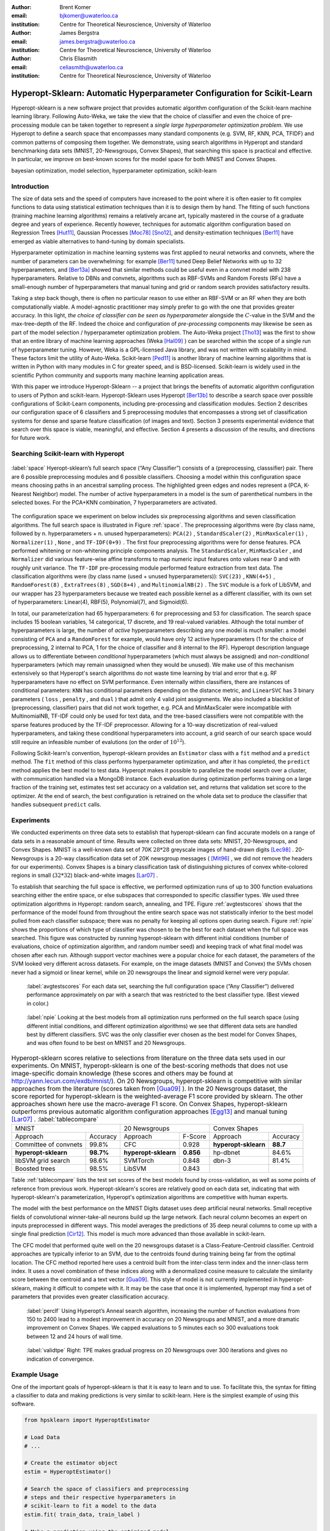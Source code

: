:author: Brent Komer
:email: bjkomer@uwaterloo.ca
:institution: Centre for Theoretical Neuroscience, University of Waterloo

:author: James Bergstra
:email: james.bergstra@uwaterloo.ca
:institution: Centre for Theoretical Neuroscience, University of Waterloo

:author: Chris Eliasmith
:email: celiasmith@uwaterloo.ca
:institution: Centre for Theoretical Neuroscience, University of Waterloo

-------------------------------------------------------------------------
Hyperopt-Sklearn: Automatic Hyperparameter Configuration for Scikit-Learn
-------------------------------------------------------------------------

.. class:: abstract

    Hyperopt-sklearn is a new software project that provides automatic algorithm configuration of the Scikit-learn machine learning library.
    Following Auto-Weka, we take the view that the choice of classifier and even the choice of pre-processing module can be taken together to represent a *single large hyperparameter optimization problem*.
    We use Hyperopt to define a search space that encompasses many standard components (e.g. SVM, RF, KNN, PCA, TFIDF) and common patterns of composing them together.
    We demonstrate, using search algorithms in Hyperopt and standard benchmarking data sets (MNIST, 20-Newsgroups, Convex Shapes), that searching this space is practical and effective.
    In particular, we improve on best-known scores for the model space for both MNIST and Convex Shapes.

.. class:: keywords

   bayesian optimization, model selection, hyperparameter optimization, scikit-learn

Introduction
------------

The size of data sets and the speed of computers have increased to the point where it is often easier to fit complex functions to data using statistical estimation techniques than it is to design them by hand.
The fitting of such functions (training machine learning algorithms) remains a relatively arcane art, typically mastered in the course of a graduate degree and years of experience.
Recently however, techniques for automatic algorithm configuration based on
Regression Trees [Hut11]_,
Gaussian Processes [Moc78]_ [Sno12]_,
and density-estimation techniques [Ber11]_
have emerged as viable alternatives to hand-tuning by domain specialists.

Hyperparameter optimization in machine learning systems was first applied to neural networks and convnets, where the number of parameters can be overwhelming:
for example [Ber11]_ tuned Deep Belief Networks with up to 32 hyperparameters,
and [Ber13a]_ showed that similar methods could be useful even in a convnet model with 238 hyperparameters.
Relative to DBNs and convnets, algorithms such as RBF-SVMs and Random Forests (RFs) have a small-enough number of hyperparameters that manual tuning and grid or random search provides satisfactory results.

Taking a step back though, there is often no particular reason to use either an RBF-SVM or an RF when they are both computationally viable.
A model-agnostic practitioner may simply prefer to go with the one that provides greater accuracy.
In this light, *the choice of classifier can be seen as hyperparameter* alongside the :math:`C`-value in the SVM and the max-tree-depth of the RF.
Indeed the choice and configuration of *pre-processing* components may likewise be seen as part of the model selection / hyperparameter optimization problem.
The Auto-Weka project [Tho13]_ was the first to show that an entire library of machine learning approaches (Weka [Hal09]_ ) can be searched within the scope of a single run of hyperparameter tuning.
However, Weka is a GPL-licensed Java library, and was not written with scalability in mind. These factors limit the utility of Auto-Weka.
Scikit-learn [Ped11]_ is another library of machine learning algorithms that is written in Python with many modules in C for greater speed, and is BSD-licensed.
Scikit-learn is widely used in the scientific Python community and supports many machine learning application areas.

With this paper we introduce Hyperopt-Sklearn -- a project that brings the benefits of automatic algorithm configuration to users of Python and scikit-learn.
Hyperopt-Sklearn uses Hyperopt [Ber13b]_ to describe a search space over possible configurations of Scikit-Learn components, including pre-processing and classification modules.
Section 2 describes our configuration space of 6 classifiers and 5 preprocessing modules that encompasses a strong set of classification systems for dense and sparse feature classification (of images and text).
Section 3 presents experimental evidence that search over this space is viable, meaningful, and effective.
Section 4 presents a discussion of the results, and directions for future work.

Searching Scikit-learn with Hyperopt
------------------------------------

.. figure:: space.pdf
   :align: center
   :figclass: w
   :scale: 50 %

   :label:`space`
   Hyeropt-sklearn’s full search space (“Any Classifier”) consists of a (preprocessing, classsifier) pair. 
   There are 6 possible preprocessing modules and 6 possible classifiers. 
   Choosing a model within this configuration space means choosing paths in an ancestral sampling process. 
   The highlighted green edges and nodes represent a (PCA, K-Nearest Neighbor) model. 
   The number of active hyperparameters in a model is the sum of parenthetical numbers in the selected boxes. 
   For the PCA+KNN combination, 7 hyperparameters are activated. 


The configuration space we experiment on below includes six preprocessing algorithms and seven classification algorithms.
The full search space is illustrated in Figure :ref:`space`.
The preprocessing algorithms were (by class name, followed by n. hyperparameters + n. unused hyperparameters): ``PCA(2)`` , ``StandardScaler(2)`` , ``MinMaxScaler(1)`` , ``Normalizer(1)`` , ``None`` , and ``TF-IDF(0+9)`` .
The first four preprocessing algorithms were for dense features.
PCA performed whitening or non-whitening principle components analysis.
The ``StandardScaler``, ``MinMaxScaler`` , and ``Normalizer`` did various feature-wise affine transforms to map numeric input features onto values near 0 and with roughly unit variance.
The ``TF-IDF`` pre-processing module performed feature extraction from text data.
The classification algorithms were (by class name (used + unused hyperparameters)): ``SVC(23)`` , ``KNN(4+5)`` , ``RandomForest(8)`` , ``ExtraTrees(8)`` , ``SGD(8+4)`` , and ``MultinomialNB(2)`` .
The ``SVC`` module is a fork of LibSVM, and our wrapper has 23 hyperparameters because we treated each possible kernel as a different classifier, with its own set of hyperparameters: Linear(4), RBF(5), Polynomial(7), and Sigmoid(6).

In total, our parameterization had 65 hyperparameters: 6 for preprocessing and 53 for classification.
The search space includes 15 boolean variables, 14 categorical, 17 discrete, and 19 real-valued variables.
Although the total number of hyperparameters is large, the number of *active* hyperparameters describing any one model is much smaller: a model consisting of ``PCA`` and a ``RandomForest`` for example,
would have only 12 active hyperparameters (1 for the choice of preprocessing, 2 internal to PCA, 1 for the choice of classifier and 8 internal to the RF).
Hyperopt description language allows us to differentiate between *conditional* hyperparameters (which must always be assigned) and *non-conditional* hyperparameters (which may remain unassigned when they would be unused).
We make use of this mechanism extensively so that Hyperopt's search algorithms do not waste time learning by trial and error that e.g. RF hyperparameters have no effect on SVM performance.
Even internally within classifiers, there are instances of conditional parameters: ``KNN`` has conditional parameters depending on the distance metric,
and ``LinearSVC`` has 3 binary parameters ( ``loss`` , ``penalty`` , and ``dual`` ) that admit only 4 valid joint assignments.
We also included a blacklist of (preprocessing, classifier) pairs that did not work together, e.g. PCA and MinMaxScaler were incompatible with MultinomialNB, TF-IDF could only be used for text data, and the tree-based classifiers were not
compatible with the sparse features produced by the TF-IDF preprocessor.
Allowing for a 10-way discretization of real-valued hyperparameters, and taking these conditional hyperparameters into account, a grid search of our search space would still require an infeasible number of evalutions (on the order of :math:`10^{12}`).

Following Scikit-learn's convention, hyperopt-sklearn provides an ``Estimator`` class with a ``fit`` method and a ``predict`` method.
The ``fit`` method of this class performs hyperparameter optimization, and after it has completed, the ``predict`` method applies the best model to test data.
Hyperopt makes it possible to parallelize the model search over a cluster, with communication handled via a MongoDB instance.
Each evaluation during optimization performs training on a large fraction of the training set, estimates test set accuracy on a validation set, and returns that validation set score to the optimizer.
At the end of search, the best configuration is retrained on the whole data set to produce the classifier that handles subsequent ``predict`` calls.


Experiments
-----------

We conducted experiments on three data sets to establish that hyperopt-sklearn can find accurate models on a range of data sets in a reasonable amount of time.
Results were collected on three data sets: MNIST, 20-Newsgroups, and Convex Shapes.
MNIST is a well-known data set of 70K :math:`28*28` greyscale images of hand-drawn digits [Lec98]_ .
20-Newsgroups is a 20-way classification data set of 20K newsgroup messages ( [Mit96]_ , we did not remove the headers for our experiments).
Convex Shapes is a binary classification task of distinguishing pictures of convex white-colored regions in small (:math:`32*32`) black-and-white images [Lar07]_ .

To establish that searching the full space is effective,
we performed optimization runs of up to 300 function evaluations searching either the entire space, or else subspaces that corresponded to specific classifier types.
We used three optimization algorithms in Hyperopt: random search, annealing, and TPE.
Figure :ref:`avgtestscores` shows that the performance of the model found from throughout the entire search space was not statistically inferior to the best model pulled from each classifier subspace;
there was no penalty for keeping all options open during search.
Figure :ref:`npie` shows the proportions of which type of classifier was chosen to be the best for each dataset when the full space was searched. This figure was constructed by running hyperopt-sklearn with different initial conditions (number of evaluations, choice of optimization algorithm, and random number seed) and keeping track of what final model was chosen after each run.
Although support vector machines were a popular choice for each dataset, the parameters of the SVM looked very different across datasets.
For example, on the image datasets (MNIST and Convex) the SVMs chosen never had a sigmoid or linear kernel, while on 20 newsgroups the linear and sigmoid kernel were very popular.

.. figure:: AverageTestScoresClassifiersTPE.png

   :label:`avgtestscores`
   For each data set, searching the full configuration space (“Any Classifier”) delivered performance approximately on par with a search that was restricted to the best classifier type. 
   (Best viewed in color.)

.. figure:: pie.png

   :label:`npie`
   Looking at the best models from all optimization runs performed on the full search space (using different initial conditions, and different optimization algorithms) we see that different data sets are handled best by different classifiers. 
   SVC was the only classifier ever chosen as the best model for Convex Shapes, and was often found to be best on MNIST and 20 Newsgroups.


.. table:: Hyperopt-sklearn scores relative to selections from literature on the three data sets used in our experiments. On MNIST, hyperopt-sklearn is one of the best-scoring methods that does not use image-specific domain knowledge (these scores and others may be found at http://yann.lecun.com/exdb/mnist/). On 20 Newsgroups, hyperopt-sklearn is competitive with similar approaches from the literature (scores taken from [Gua09]_ ). In the 20 Newsgroups dataset, the score reported for hyperopt-sklearn is the weighted-average F1 score provided by sklearn. The other approaches shown here use the macro-average F1 score. On Convex Shapes, hyperopt-sklearn outperforms previous automatic algorithm configuration approaches [Egg13]_ and manual tuning [Lar07]_ . 
   :label:`tablecompare` 
   :class: w
   
   +-----------------------------------+-----------------------------------+-----------------------------------+
   | MNIST                             | 20 Newsgroups                     | Convex Shapes                     |
   +-----------------------+-----------+-----------------------+-----------+-----------------------+-----------+
   | Approach              | Accuracy  | Approach              | F-Score   | Approach              | Accuracy  |
   +-----------------------+-----------+-----------------------+-----------+-----------------------+-----------+
   | Committee of convnets | 99.8%     | CFC                   | 0.928     | **hyperopt-sklearn**  | **88.7**  |
   +-----------------------+-----------+-----------------------+-----------+-----------------------+-----------+
   | **hyperopt-sklearn**  | **98.7%** | **hyperopt-sklearn**  | **0.856** | hp-dbnet              | 84.6%     |
   +-----------------------+-----------+-----------------------+-----------+-----------------------+-----------+
   | libSVM grid search    | 98.6%     | SVMTorch              | 0.848     | dbn-3                 | 81.4%     |
   +-----------------------+-----------+-----------------------+-----------+-----------------------+-----------+
   | Boosted trees         | 98.5%     | LibSVM                | 0.843     |                       |           |
   +-----------------------+-----------+-----------------------+-----------+-----------------------+-----------+

Table :ref:`tablecompare` lists the test set scores of the best models found by cross-validation, as well as some points of reference from previous work.
Hyperopt-sklearn's scores are relatively good on each data set, indicating that with hyperopt-sklearn's parameterization, Hyperopt's optimization algorithms are competitive with human experts.

The model with the best performance on the MNIST Digits dataset uses deep artificial neural networks. Small receptive fields of convolutional winner-take-all neurons build up the large network.
Each neural column becomes an expert on inputs preprocessed in different ways.
This model averages the predictions of 35 deep neural columns to come up with a single final prediction [Cir12]_.
This model is much more advanced than those available in scikit-learn.

The CFC model that performed quite well on the 20 newsgroups dataset is a Class-Feature-Centroid classifier.
Centroid approaches are typically inferior to an SVM, due to the centroids found during training being far from the optimal location.
The CFC method reported here uses a centroid built from the inter-class term index and the inner-class term index.
It uses a novel combination of these indices along with a denormalized cosine measure to calculate the similarity score between the centroid and a text vector [Gua09]_. 
This style of model is not currently implemented in hyperopt-sklearn, making it difficult to compete with it. It may be the case that once it is implemented, hyperopt may find a set of parameters that provides even greater classification accuracy.


.. figure:: ScoresByEval.png

   :label:`perclf`
   Using Hyperopt’s Anneal search algorithm, increasing the number of function evaluations from 150 to 2400 lead to a modest improvement in accuracy on 20 Newsgroups and MNIST, and a more dramatic improvement on Convex Shapes. 
   We capped evaluations to 5 minutes each so 300 evaluations took between 12 and 24 hours of wall time. 

.. figure:: AvgMinValidErrorTPE.png

   :label:`validtpe`
   Right: TPE makes gradual progress on 20 Newsgroups over 300 iterations and gives no indication of convergence.



Example Usage
-------------


One of the important goals of hyperopt-sklearn is that it is easy to learn and to use. 
To facilitate this, the syntax for fitting a classifier to data and making predictions is very similar to scikit-learn.
Here is the simplest example of using this software.


.. code-block:: python
   
   from hpsklearn import HyperoptEstimator

   # Load Data
   # ...
 
   # Create the estimator object
   estim = HyperoptEstimator()

   # Search the space of classifiers and preprocessing 
   # steps and their respective hyperparameters in 
   # scikit-learn to fit a model to the data
   estim.fit( train_data, train_label )

   # Make a prediction using the optimized model
   prediction = estim.predict( unknown_data )

   # Report the accuracy of the classifier 
   # on a given set of data
   score = estim.score( test_data, test_label )

   # Return instances of the classifier and 
   # preprocessing steps
   model = estim.best_model()

The ``HyperoptEstimator`` object contains the information of what space to search as well as how to search it. 
It can be configured to use a variety of hyperparameter search algorithms and also supports using a combination of algorithms.
This is also where you, the user, can specify the maximum number of function evaluations you would like to be run as well as a timeout (in seconds) for each run.


.. code-block:: python

   from hpsklearn import HyperoptEstimator
   from hyperopt import tpe

   estim = HyperoptEstimator( algo=tpe.suggest,
                              max_evals=150,
                              trial_timeout=60 )

Each search algorithm can bring its own bias to the search space, and it may not be clear that one particular strategy is the best in all cases.
Sometimes it can be helpful to use a mixture of search algorithms. 


.. code-block:: python

   from hpsklearn import HyperoptEstimator
   from hyperopt import anneal, rand, tpe, mix

   # define an algorithm that searches randomly 5% of 
   # the time, uses TPE 75% of the time, and uses 
   # annealing 20% of the time
   mix_algo = partial( mix.suggest, p_suggest=[
               (0.05, rand.suggest),
               (0.75, tpe.suggest),
               (0.20, anneal.suggest) ] )

   estim = HyperoptEstimator( algo=mix_algo,
                              max_evals=150,
                              trial_timeout=60 )

Searching effectively over the entire space of classifiers available in scikit-learn can use a lot of time and computational resources. 
Sometimes you might have a particular subspace of models that they are more interested in.
With hyperopt-sklearn it is possible to specify a more narrow search space to allow it to be be explored in greater depth.


.. code-block:: python

   from hpsklearn import HyperoptEstimator, svc

   # limit the search to only models a SVC
   estim = HyperoptEstimator( classifier=svc('my_svc') )

Combinations of different spaces can also be used.


.. code-block:: python

   from hpsklearn import HyperoptEstimator, svc, knn, \
                         random_forest
   from hyperopt import hp

   # restrict the space to contain only random forest, 
   # k-nearest neighbors, and SVC models. 
   clf = hp.choice( 'my_name', 
        [ random_forest('my_name.random_forest'),
          svc('my_name.svc'),
          knn('my_name.knn') ] )

   estim = HyperoptEstimator( classifier=clf )

The support vector machine provided by scikit-learn has a number of different kernels that can be used (linear, rbf, poly, sigmoid).
Changing the kernel can have a large effect on the performance of the model, and each kernel has its own unique hyperparameters.
To account for this, hyperopt-sklearn treats each kernel choice as a unique model in the search space.
If you already know which kernel works best for your data, or you are just interested in exploring models with a particular kernel, you may specify it directly rather than going through the ``svc``.


.. code-block:: python

   from hpsklearn import HyperoptEstimator, svc_rbf

   estim = HyperoptEstimator( 
             classifier=svc_rbf('my_svc') )


It is also possible to specify which kernels you are interested in by passing a list to the ``svc``.


.. code-block:: python

   from hpsklearn import HyperoptEstimator, svc

   estim = HyperoptEstimator( 
             classifier=svc('my_svc', 
                            kernels=['linear', 
                                     'sigmoid']))


In a similar manner to classifiers, the space of preprocessing modules can be fine tuned.
Multiple successive stages of preprocessing can be specified by putting them in a list.
An empty list means that no preprocessing will be done on the data.


.. code-block:: python

   from hpsklearn import HyperoptEstimator, pca

   estim = HyperoptEstimator( 
             preprocessing=[ pca('my_pca') ] )

Combinations of different spaces can be used here as well.


.. code-block:: python

   from hpsklearn import HyperoptEstimator, tfidf, pca
   from hyperopt import hp

   preproc = hp.choice( 'my_name', 
     [ [pca('my_name.pca')],
       [pca('my_name.pca'), normalizer('my_name.norm')]
       [standard_scaler('my_name.std_scaler')],
       [] ] )

   estim = HyperoptEstimator( preprocessing=preproc )

Some types of preprocessing will only work on specific types of data.
For example, the TfidfVectorizer that scikit-learn provides is designed to work with text data and would not be appropriate for other types of data.
To address this, hyperopt-sklearn comes with a few pre-defined spaces of classifiers and preprocessing tailored to specific data types.


.. code-block:: python

   from hpsklearn import HyperoptEstimator, \
                         any_sparse_classifier, \
                         any_text_preprocessing
   from hyperopt import tpe

   estim = HyperoptEstimator( 
             algo=tpe.suggest,
             classifier=any_sparse_classifier('my_clf')
             preprocessing=any_text_preprocessing('my_pp')
             max_evals=200,
             trial_timeout=60 )

So far in all of these examples, every hyperparameter available to the model is being searched over.
It is also possible for you to specify the values of specific hyperparameters, and those parameters will remain constant during the search.
This could be useful if you have some prior knowledge about what kinds of models will work best for your data.


.. code-block:: python

   from hpsklearn import HyperoptEstimator, pca, svc_poly

   # restrict the space to only PCA with whitening
   # and SVMs with polynomial kernels of degree 3
   estim = HyperoptEstimator( 
             preprocessing=pca('my_pca', whiten=True),
             classifier=svc_poly('my_poly', degree=3) )

It is also possible to specify ranges of individual parameters.
This is done using the standard hyperopt syntax.
These will override the defaults defined within hyperopt-sklearn.


.. code-block:: python

   from hpsklearn import HyperoptEstimator, pca, sgd
   from hyperopt import hp
   import numpy as np

   sgd_loss = hp.pchoice( 'loss', 
                          [ (0.50, 'hinge'),
                            (0.25, 'log'),
                            (0.25, 'huber') ] )
   sgd_penalty = hp.choice( 'penalty',
                            [ 'l2', 'elasticnet' ] )
   sgd_alpha = hp.loguniform( 'alpha', 
                              low=np.log(1e-5), 
                              high=np.log(1) )

   estim = HyperoptEstimator( 
             classifier=sgd('my_sgd',
                            loss=sgd_loss,
                            penalty=sgd_penalty,
                            alpha=sgd_alpha) )



All of the components available to the user can be found in the ``components.py`` file. A complete working example of using hyperopt-sklearn to find a model for the 20 newsgroups dataset is shown below.


.. code-block:: python

   from hpsklearn import HyperoptEstimator, tfidf, \
                         any_sparse_classifier
   from sklearn.datasets import fetch_20newsgroups
   from hyperopt import tpe
   import numpy as np

   # Download the data and split into training and test sets

   train = fetch_20newsgroups( subset='train' )
   test = fetch_20newsgroups( subset='test' )
   X_train = train.data
   y_train = train.target
   X_test = test.data
   y_test = test.target

   estim = HyperoptEstimator( 
             classifier=any_sparse_classifier('clf'),
             preprocessing=[tfidf('tfidf')],
             algo=tpe.suggest,
             trial_timeout=180) 

   estim.fit( X_train, y_train )

   print( estim.score( X_test, y_test ) )
   print( estim.best_model() )


Discussion and Future Work
--------------------------

Hyperopt-sklearn provides many opportunities for future work.
Certainly, there are more classifiers and preprocessing modules that could be included in the search space,
and there are more ways to combine even the existing components.
In expanding the search space, care must be taken to ensure that the benefits of new models outweigh the greater difficulty of searching a larger space.

We have shown here that Hyperopt's random search, annealing search, and TPE algorithms make Hyperopt-sklearn viable, but the slow convergence in e.g. Figure :ref:`perclf` and :ref:`validtpe` suggests
that other optimization algorithms might be more call-efficient.
The development of Bayesian optimization algorithms is an active research area, and  we look forward to looking at how other search algorithms interact with hyperopt-sklearn's search spaces.

Computational wall time spent on search is of great practical importance, and hyperopt-sklearn currently spends a significant amount of time evaluating points that are un-promising.
Techniques for recognizing bad performers early could speed up search enormously.
Relatedly, hyperopt-sklearn currently lacks support for K-fold cross-validation. In that setting, it will be crucial to follow SMAC in the use of racing algorithms to skip un-necessary folds.

Another direction for future work is the extention of the techniques presented here in terms of classification to other types of machine learning problems (e.g. regression, density estimation, and ranking),
and other types of input modalities (e.g. large images, sound, timeseries, preferences).


Conclusions
-----------

We have introduced Hyperopt-sklearn, a Python package for automatic algorithm configuration of standard machine learning algorithms provided by Scikit-Learn.
Hyperopt-sklearn provides a unified view of 6 possible preprocessing modules and 6 possible classifiers, yet with the help of Hyperopt's optimization functions
it is able to both rival and surpass human experts in algorithm configuration.
We hope that it provides practitioners with a useful tool for the development of machine learning systems,
and automatic machine learning researchers with benchmarks for future work in algorithm configuration.

Acknowledgements
----------------

This research was supported by the NSERC Banting Fellowship program, the NSERC Engage Program and by D-Wave Systems.

References
----------
.. [Ber11] J. Bergstra, R. Bardenet, Y. Bengio, and B. Kegl. *Algorithms for hyper-parameter optimization*,
           NIPS, 24:2546–2554, 2011.
.. [Ber13a] J. Bergstra, D. Yamins, and D. D. Cox. *Making a science of model search: Hyperparameter optimization in hundreds of dimensions for vision architectures*,
           In Proc. ICML, 2013a.
.. [Ber13b] J. Bergstra, D. Yamins, and D. D. Cox. *Hyperopt: A Python library for optimizing the hyperparameters of machine learning algorithms*,
           SciPy'13, 2013b.
.. [Cir12] D. Ciresan, U. Meier, and J. Schmidhuber. *Multi-column Deep Neural Networks for Image Classification*,
           IEEE Conference on Computer Vision and Pattern Recognition (CVPR), 3642-3649. 2012.
.. [Egg13] K. Eggensperger, M. Feurer, F. Hutter, J. Bergstra, J. Snoek, H. Hoos, and K. Leyton-Brown. *Towards an empirical foundation for assessing bayesian optimization of hyperparameters*,
           NIPS workshop on Bayesian Optimization in Theory and Practice, 10 December 2013.
.. [Gua09] H. Guan, J. Zhou, and M. Guo. *A class-feature-centroid classifier for text categorization*,
           Proceedings of the 18th international conference on World wide web, 201-210. ACM, 2009.
.. [Hal09] M. Hall, E. Frank, G. Holmes, B. Pfahringer, P. Reutemann, and I. H. Witten. *The weka data mining software: an update*,
           ACM SIGKDD explorations newsletter, 11(1):10-18, 2009.
.. [Hut11] F. Hutter, H. Hoos, and K. Leyton-Brown. *Sequential model-based optimization for general algorithm configuration*,
           LION-5, 2011. Extended version as UBC Tech report TR-2010-10.
.. [Lar07] H. Larochelle, D. Erhan, A. Courville, J. Bergstra, and Y. Bengio. *An empirical evaluation of deep architectures on problems with many factors of variation*,
           ICML, 473-480, 2007.
.. [Lec98] Y. LeCun, L. Bottou, Y. Bengio, and P. Haffner. *Gradient-based learning applied to document recognition*,
           Proceedings of the IEEE, 86(11):2278-2324, November 1998.
.. [Mit96] T. Mitchell. *20 newsgroups data set*,
           http://qwone.com/jason/20Newsgroups/, 1996.
.. [Moc78] J. Mockus, V. Tiesis, and A. Zilinskas. *The application of Bayesian methods for seeking the extremum*,
           L.C.W. Dixon and G.P. Szego, editors, Towards Global Optimization, volume 2, pages 117–129. North Holland, New York, 1978.
.. [Ped11] F. Pedregosa, G. Varoquaux, A. Gramfort, V. Michel, B. Thirion, O. Grisel, M. Blondel, P. Prettenhofer, R. Weiss, V. Dubourg, J. Vanderplas, A. Passos, D. Cournapeau, M. Brucher, M. Perrot, and E. Duchesnay. *Scikit-learn: Machine Learning in Python*,
           Journal of Machine Learning Research, 12:2825–2830, 2011.
.. [Sno12] J. Snoek, H. Larochelle, and R. P. Adams. *Practical Bayesian optimization of machine learning algorithms*,
           Neural Information Processing Systems, 2012.
.. [Tho13] C. Thornton, F. Hutter, H. H. Hoos, and K. Leyton-Brown. *Auto-WEKA: Automated selection and hyper-parameter optimization of classification algorithms*,
           KDD 847-855, 2013.

